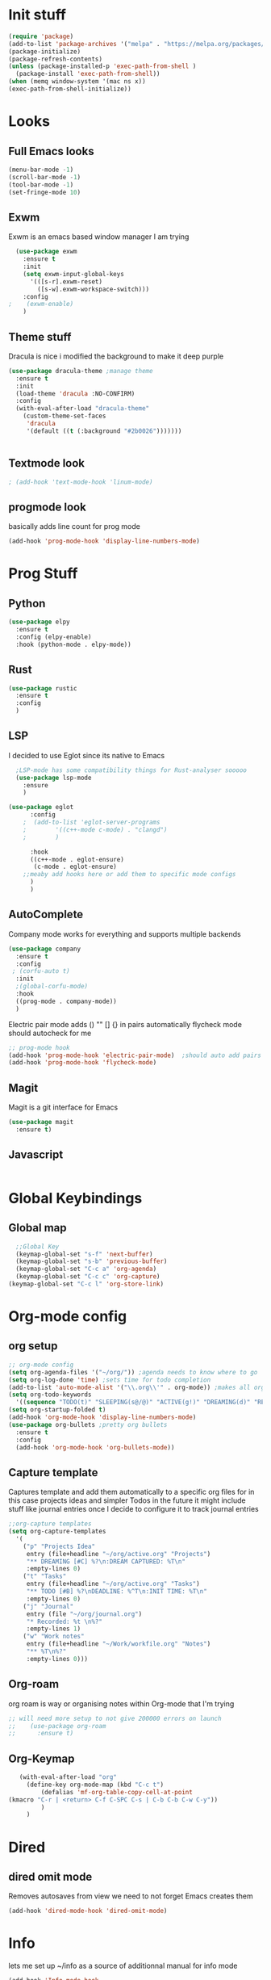 * Init stuff
#+begin_src emacs-lisp
    (require 'package)
    (add-to-list 'package-archives '("melpa" . "https://melpa.org/packages/") t)
    (package-initialize)
    (package-refresh-contents)
    (unless (package-installed-p 'exec-path-from-shell )
      (package-install 'exec-path-from-shell))
    (when (memq window-system '(mac ns x))
    (exec-path-from-shell-initialize))
#+end_src

#+RESULTS:

* Looks
** Full Emacs looks
#+begin_src emacs-lisp
  (menu-bar-mode -1)
  (scroll-bar-mode -1)
  (tool-bar-mode -1)
  (set-fringe-mode 10)
#+end_src

#+RESULTS:
: ((vertical-scroll-bars) (left-fringe . 10) (right-fringe . 10))
** Exwm
Exwm is an emacs based window manager I am trying
#+begin_src emacs-lisp
  (use-package exwm
    :ensure t
    :init
    (setq exwm-input-global-keys
	  '(([s-r].exwm-reset)
	    ([s-w].exwm-workspace-switch)))
    :config
;    (exwm-enable)
    )
#+end_src

#+RESULTS:

** Theme stuff
Dracula is nice i modified the background to make it deep purple
#+begin_src emacs-lisp
(use-package dracula-theme ;manage theme
  :ensure t
  :init
  (load-theme 'dracula :NO-CONFIRM)
  :config
  (with-eval-after-load "dracula-theme"
    (custom-theme-set-faces
     'dracula
     '(default ((t (:background "#2b0026")))))))
#+end_src

#+RESULTS:
: t



#+begin_src emacs-lisp
  
#+end_src

#+RESULTS:

** Textmode look

#+begin_src emacs-lisp
; (add-hook 'text-mode-hook 'linum-mode)
#+end_src

#+RESULTS:

** progmode look
basically adds line count for prog mode
#+begin_src emacs-lisp
  (add-hook 'prog-mode-hook 'display-line-numbers-mode)
#+end_src


* Prog Stuff
** Python
#+begin_src emacs-lisp
	    (use-package elpy
	      :ensure t
	      :config (elpy-enable)
	      :hook (python-mode . elpy-mode))
#+end_src

#+RESULTS:

** Rust
#+begin_src emacs-lisp
    (use-package rustic
      :ensure t
      :config
      )
#+end_src

#+RESULTS:

** LSP
I decided to use Eglot since its native to Emacs
#+begin_src emacs-lisp
	;LSP-mode has some compatibility things for Rust-analyser sooooo
	(use-package lsp-mode
	  :ensure
	  )

  (use-package eglot
	    :config
	  ;  (add-to-list 'eglot-server-programs
	  ;	       '((c++-mode c-mode) . "clangd")
	  ;	       )

	    :hook
	    ((c++-mode . eglot-ensure)
	     (c-mode . eglot-ensure)
	  ;;meaby add hooks here or add them to specific mode configs
	    )
	    )
#+end_src

#+RESULTS:
| eglot-ensure |

** AutoComplete
Company mode works for everything and supports multiple backends
#+begin_src emacs-lisp
(use-package company                                                
  :ensure t
  :config
 ; (corfu-auto t)
  :init
  ;(global-corfu-mode)
  :hook
  ((prog-mode . company-mode))
  )
#+end_src

#+RESULTS:
| flycheck-mode | electric-pair-mode | company-mode | display-line-numbers-mode |


Electric pair mode adds () "" [] {} in pairs automatically
flycheck mode should autocheck for me
#+begin_src emacs-lisp
  ;; prog-mode hook
  (add-hook 'prog-mode-hook 'electric-pair-mode)  ;should auto add pairs for () {} [] works enven in comments appearently
  (add-hook 'prog-mode-hook 'flycheck-mode)
#+end_src

#+RESULTS:
| flycheck-mode | electric-pair-mode | company-mode | display-line-numbers-mode |

** Magit
Magit is a git interface for Emacs
#+begin_src emacs-lisp
  (use-package magit
    :ensure t)
#+end_src

#+RESULTS:

** Javascript
#+begin_src emacs-lisp

#+end_src


* Global Keybindings
** Global map
#+begin_src emacs-lisp
    ;;Global Key
    (keymap-global-set "s-f" 'next-buffer)
    (keymap-global-set "s-b" 'previous-buffer)
    (keymap-global-set "C-c a" 'org-agenda)
    (keymap-global-set "C-c c" 'org-capture)
  (keymap-global-set "C-c l" 'org-store-link)
#+end_src


* Org-mode config
** org setup
#+begin_src emacs-lisp			 
  ;; org-mode config
  (setq org-agenda-files '("~/org/")) ;agenda needs to know where to go
  (setq org-log-done 'time) ;sets time for todo completion
  (add-to-list 'auto-mode-alist '("\\.org\\'" . org-mode)) ;makes all org files org-mode
  (setq org-todo-keywords
	'((sequence "TODO(t)" "SLEEPING(s@/@)" "ACTIVE(g!)" "DREAMING(d)" "RESEARCH(r@)" "|"  "FINISHED(f!)" "DEAD(x@/@)" )))
  (setq org-startup-folded t)
  (add-hook 'org-mode-hook 'display-line-numbers-mode)
  (use-package org-bullets ;pretty org bullets
    :ensure t
    :config
    (add-hook 'org-mode-hook 'org-bullets-mode))
#+end_src

#+RESULTS:
: t
** Capture template
Captures template and add them automatically to a specific org files for in this case projects ideas and
simpler Todos in the future it might include stuff like journal entries once I decide to configure it to
track journal entries
#+begin_src emacs-lisp
		    ;;org-capture templates
		    (setq org-capture-templates
			  '(
			    ("p" "Projects Idea"
			     entry (file+headline "~/org/active.org" "Projects")
			     "** DREAMING [#C] %?\n:DREAM CAPTURED: %T\n"
			     :empty-lines 0)
			    ("t" "Tasks"
			     entry (file+headline "~/org/active.org" "Tasks")
			     "** TODO [#B] %?\nDEADLINE: %^T\n:INIT TIME: %T\n"
			     :empty-lines 0)
			    ("j" "Journal"
			     entry (file "~/org/journal.org")
			     "* Recorded: %t \n%?"
			     :empty-lines 1)
			    ("w" "Work notes"
			     entry (file+headline "~/Work/workfile.org" "Notes")
			     "** %T\n%?"
			     :empty-lines 0)))
#+end_src

#+RESULTS:
| p | Projects Idea | entry | (file+headline ~/org/active.org Projects) | ** DREAMING [#C] %? |
** Org-roam
org roam is way or organising notes within Org-mode that I'm trying
#+begin_src emacs-lisp
  ;; will need more setup to not give 200000 errors on launch
  ;;    (use-package org-roam
  ;;      :ensure t)
#+end_src

#+RESULTS:
** Org-Keymap
#+begin_src emacs-lisp
     (with-eval-after-load "org"
       (define-key org-mode-map (kbd "C-c t")
		   (defalias 'mf-org-table-copy-cell-at-point
  (kmacro "C-r | <return> C-f C-SPC C-s | C-b C-b C-w C-y"))
		   )
       )
#+end_src

#+RESULTS:
: mf-org-table-copy-cell-at-point

* Dired
** dired omit mode
Removes autosaves from view we need to not forget Emacs creates them
#+begin_src emacs-lisp
  (add-hook 'dired-mode-hook 'dired-omit-mode)
#+end_src

#+RESULTS:
| dired-extra-startup | dired-omit-mode |
* Info
lets me set up ~/info as a source of additionnal manual for info mode
#+begin_src emacs-lisp
    (add-hook 'Info-mode-hook
	      (lambda()
	      (setq Info-additional-directory-list Info-default-directory-list)
	      ))
#+end_src

#+RESULTS:
| (lambda nil (setq Info-additional-directory-list Info-default-directory-list)) | turn-on-font-lock |
